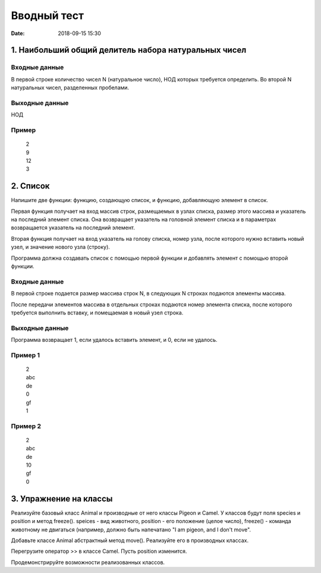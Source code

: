 Вводный тест
#################################
:date: 2018-09-15 15:30

1. Наибольший общий делитель набора натуральных чисел
-----------------------------------------------------

Входные данные
~~~~~~~~~~~~~~

В первой строке количество чисел N (натуральное число), НОД которых требуется определить. 
Во второй N натуральных чисел, разделенных пробелами.

Выходные данные
~~~~~~~~~~~~~~~

НОД

Пример
~~~~~~

  | 2
  | 9
  | 12
  | 3

2. Список
---------

Напишите две функции: функцию, создающую список, и функцию, добавляющую элемент в список.

Первая функция получает на вход массив строк, размещаемых в узлах списка, размер этого массива и указатель на последний элемент списка. Она возвращает указатель на головной элемент списка и в параметрах возвращается указатель на последний элемент.

Вторая функция получает на вход указатель на голову списка, номер узла, после которого нужно вставить новый узел, и значение нового узла (строку).

Программа должна создавать список с помощью первой функции и добавлять элемент с помощью второй функции.

Входные данные
~~~~~~~~~~~~~~

В первой строке подается размер массива строк N, в следующих N строках подаются элементы массива.

После передачи элементов массива в отдельных строках подаются номер элемента списка, после которого требуется выполнить вставку, и помещаемая в новый узел строка.

Выходные данные
~~~~~~~~~~~~~~~

Программа возвращает 1, если удалось вставить элемент, и 0, если не удалось.

Пример 1
~~~~~~~~

  | 2
  | abc
  | de
  | 0
  | gf
  | 1
  
Пример 2
~~~~~~~~

  | 2
  | abc
  | de
  | 10
  | gf
  | 0
  
3. Упражнение на классы
-----------------------

Реализуйте базовый класс Animal и производные от него классы Pigeon и Camel. У классов будут поля species и position и метод freeze(). speices - вид животного, position - его положение (целое число), freeze() - команда животному не двигаться (например, должно быть напечатано "I am pigeon, and I don't move". 

Добавьте классе Animal абстрактный метод move(). Реализуйте его в производных классах.

Перегрузите оператор >> в классе Camel. Пусть position изменится.

Продемонстрируйте возможности реализованных классов.

